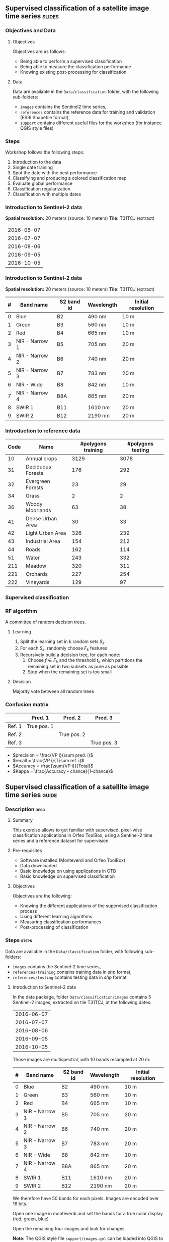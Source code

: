 ** Supervised classification of a satellite image time series        :slides:
*** Objectives and Data
**** Objectives
     Objectives are as follows:
     - Being able to perform a supervised classification
     - Being able to measure the classification performance
     - Knowing existing post-processing for classification
**** Data
     Data are available in the ~Data/classification~ folder, with the
     following sub-folders:
     - ~images~ contains the Sentinel2 time series,
     - ~references~ contains the reference data for training and
       validation (ESRI Shapefile format),
     - ~support~ contains different useful files for the workshop
       (for instance QGIS style files)
     
*** Steps
    Workshop follows the following steps:
    1. Introduction to the data
    2. Single date training
    3. Spot the date with the best performance
    4. Classifying and producing a colored classification map
    5. Evaluate global performance
    6. Classification regularization
    7. Classification with multiple dates
       
*** Introduction to Sentinel-2 data

    *Spatial resolution:* 20 meters (source: 10 meters)
    *Tile:* T31TCJ (extract)
|------------|
| 2016-06-07 |
| 2016-07-07 |
| 2016-08-06 |
| 2016-09-05 |
| 2016-10-05 |
|------------|

*** Introduction to  Sentinel-2 data

    *Spatial resolution:* 20 meters (source: 10 meters)
    *Tile:* T31TCJ (extract)

|---+----------------+------------+------------+--------------------|
| # | Band name      | S2 band id | Wavelength | Initial resolution |
|---+----------------+------------+------------+--------------------|
| 0 | Blue           | B2         | 490 nm     | 10 m               |
| 1 | Green          | B3         | 560 nm     | 10 m               |
| 2 | Red            | B4         | 665 nm     | 10 m               |
| 3 | NIR - Narrow 1 | B5         | 705 nm     | 20 m               |
| 4 | NIR - Narrow 2 | B6         | 740 nm     | 20 m               |
| 5 | NIR - Narrow 3 | B7         | 783 nm     | 20 m               |
| 6 | NIR - Wide     | B8         | 842 nm     | 10 m               |
| 7 | NIR - Narrow 4 | B8A        | 865 nm     | 20 m               |
| 8 | SWIR 1         | B11        | 1610 nm    | 20 m               |
| 9 | SWIR 2         | B12        | 2190 nm    | 20 m               |
|---+----------------+------------+------------+--------------------|

*** Introduction to reference data

|------+-----------------------------+---------------------+--------------------|
| Code | Name                        | #polygons training  | #polygons testing  |
|------+-----------------------------+---------------------+--------------------|
|   10 | Annual crops                | 3129                | 3078               |
|   31 | Deciduous Forests           | 176                 | 292                |
|   32 | Evergreen Forests           | 23                  | 29                 |
|   34 | Grass                       | 2                   | 2                  |
|   36 | Woody Moorlands             | 63                  | 38                 |
|   41 | Dense Urban Area            | 30                  | 33                 |
|   42 | Light Urban Area            | 326                 | 239                |
|   43 | Industrial Area             | 154                 | 212                |
|   44 | Roads                       | 162                 | 114                |
|   51 | Water                       | 243                 | 332                |
|  211 | Meadow                      | 320                 | 311                |
|  221 | Orchards                    | 227                 | 254                |
|  222 | Vineyards                   | 129                 | 97                 |
|------+-----------------------------+---------------------+--------------------|



*** Supervised classification
    #+ATTR_LATEX: :float t :width \textwidth
    [[file:Images/classification.png]]
   
*** RF algorithm
    A committee of random decision trees.
 
**** Learning
     1. Split the learning set in k random sets $S_k$
     2. For each $S_k$, randomly choose $F_k$ features
     3. Recursively build a decision tree, for each node:
        1. Choose $f \in F_k$ and the threshold $t_k$ which partitions the remaining set in two subsets as pure as possible
        2. Stop when the remaining set is too small
 
**** Decision
     Majority vote between all random trees

*** Confusion matrix

|--------+-------------+-------------+-------------|
|        | Pred. 1     | Pred. 2     | Pred. 3     |
|--------+-------------+-------------+-------------|
| Ref. 1 | True pos. 1 |             |             |
| Ref. 2 |             | True pos. 2 |             |
| Ref. 3 |             |             | True pos. 3 |
|--------+-------------+-------------+-------------|

- $precision = \frac{VP i}{\sum pred. i}$
- $recall = \frac{VP i}{T\sum ref. i}$
- $Accuracy = \frac{\sum{VP i}}{Total}$
- $Kappa = \frac{Accuracy - chance}{1-chance}$
  



** Supervised classification of a satellite image time series         :guide:
*** Description                                                        :desc:
**** Summary

     This exercise allows to get familiar with supervised, pixel-wise
     classification applications in Orfeo ToolBox, using a Sentinel-2
     time series and a reference dataset for supervision.

**** Pre-requisites
     
     - Software installed (Monteverdi and Orfeo ToolBox)
     - Data downloaded
     - Basic knowledge on using applications in OTB
     - Basic knowledge on supervised classification
     
**** Objectives

     Objectives are the following:
     - Knowing the different applications of the supervised classification process
     - Using different learning algorithms
     - Measuring classification performances
     - Post-processing of classification

*** Steps                                                             :steps:

    Data are available in the ~Data/classification~ folder, with following sub-folders:
    - ~images~ contains the Sentinel-2 time series,
    - ~references/training~ contains training data in /shp/ format,
    - ~references/testing~ contains testing data in /shp/ format

**** Introduction to Sentinel-2 data
     
     In the data package, folder ~Data/classification/images~ contains
     5 Sentinel-2 images, extracted on tile T31TCJ, at the following dates:
    
|------------|
| 2016-06-07 |
| 2016-07-07 |
| 2016-08-06 |
| 2016-09-05 |
| 2016-10-05 |
|------------|


    Those images are multispectral, with 10 bands resampled at 20 m:

|---+----------------+------------+------------+--------------------|
| # | Band name      | S2 band id | Wavelength | Initial resolution |
|---+----------------+------------+------------+--------------------|
| 0 | Blue           | B2         | 490 nm     | 10 m               |
| 1 | Green          | B3         | 560 nm     | 10 m               |
| 2 | Red            | B4         | 665 nm     | 10 m               |
| 3 | NIR - Narrow 1 | B5         | 705 nm     | 20 m               |
| 4 | NIR - Narrow 2 | B6         | 740 nm     | 20 m               |
| 5 | NIR - Narrow 3 | B7         | 783 nm     | 20 m               |
| 6 | NIR - Wide     | B8         | 842 nm     | 10 m               |
| 7 | NIR - Narrow 4 | B8A        | 865 nm     | 20 m               |
| 8 | SWIR 1         | B11        | 1610 nm    | 20 m               |
| 9 | SWIR 2         | B12        | 2190 nm    | 20 m               |
|---+----------------+------------+------------+--------------------|


We therefore have 50 bands for each pixels. Images are encoded over 16 bits.

Open one image in monteverdi and set the bands for a true color
display (red, green, blue)

Open the remaining four images and look for changes.

*Note:* The QGIS style file ~support/images.qml~ can be loaded into
QGIS to set the rendering and color channels for each image.

Files ~references/training/training.shp~ 
and
~references/testing/testing.shp~ contain polygons defining 13 classes
over the scene:

|------+-----------------------------+---------------------+--------------------|
| Code | Name                        | #polygons training  | #polygons testing  |
|------+-----------------------------+---------------------+--------------------|
|   10 | Annual crops                | 3129                | 3078               |
|   31 | Deciduous Forests           | 176                 | 292                |
|   32 | Evergreen Forests           | 23                  | 29                 |
|   34 | Grass                       | 2                   | 2                  |
|   36 | Woody Moorlands             | 63                  | 38                 |
|   41 | Dense Urban Area            | 30                  | 33                 |
|   42 | Light Urban Area            | 326                 | 239                |
|   43 | Industrial Area             | 154                 | 212                |
|   44 | Roads                       | 162                 | 114                |
|   51 | Water                       | 243                 | 332                |
|  211 | Meadow                      | 320                 | 311                |
|  221 | Orchards                    | 227                 | 254                |
|  222 | Vineyards                   | 129                 | 97                 |
|------+-----------------------------+---------------------+--------------------|

Open one of the files in QGIS. The attribute table can be accessed by
    right-clicking on the layer -> /Open attributes table/. Each label
    is visible, and the list can be filtered with SQL expressions.

    *Note :* There is a style file ~support/polygons.qml~ that can be
    loaded into QGIS to colorize polygons according to their classes.
    
    Polygons are split into two sets: training and validation.

**** Single date training
     
     We are going to use the *TrainImagesClassifier* application in
     order to do supervised learning from the training date in
     ~references/training/training.shp~. First, we are going to work
     with the image from the 07.06.2016.

     The *TrainImagesClassifier* application will sample some image
     pixels within the training polygons, in order to build a
     well-balanced training set. This set is then passed to the
     learning algorithm.
     
     This application has some mandatory parameters:
     - The input images, which bands will be used as features by the
       learning algorithm,
     - The vector layer containing references polygons,
     - The name of the field in that layer that contains the class
       identifier,
     - The output file containing the learning model (call it ~model.rf~).

     Some optional parameters should also be set as follows:
     - Random forest classifier for the learning algorithm,
     - The maximal tree depth to 20,
     - The minimum number of samples in each node to 70,
     - The number of clusters to 13 (equal to the number of classes),
     - The maximum number of tree set to 50

     Look at the application logs, in particular the confusion matrix,
     the Kappa coefficients, and scores per class. What do you think
     of those results ? Without using polygons dedicated to
     validation, the application will use a part of the generated
     samples for validation. What can be deduced regarding the
     displayed performances ?

     Do the training again, but this time also use the validation
     dataset in ~reference/testing/testing.shp~ as validation layer
     (you therefore set two different shp files in the
     application). What can be observed ?
     
     Do the training again, and deactivate the ~temporary files cleaning~ option. Look
     at the intermediate data that have been generated. What are they
     used for ?

**** Spot the date with the best performance
     
     Do the training again, this time for each image date. What is
     the date with the best performances ? Does the Kappa coefficient
     change a lot ?
     
     Keep the ~model.rf~ file corresponding to the best date.

**** Classifying and producing a colored classification map

     Use the *ImageClassifier* application to produce the
     classification map corresponding to the best date (the one from
     05.09.2016). Be careful to use the model file training with this date.
     
     The output map is a TIFF image where each pixel value corresponds
     to the class. To visualize such images, the *ColorMapping*
     application allows to set a given color for each class.

     Use the *custom* mode from the *ColorMapping* application with
     the look-up table in ~support/color_map.txt~ to produced the
     colored map.
     
     *Note :* The image may not display correctly in QGIS, because of
     default no data value set in the file. No data can be deactivated
     in QGIS layer properties dialog.
     
**** Evaluate global performance

     We are now going to use the *ComputeConfusionMatrix* application
     in order to compute global classification performances. With
     respect to the performance evaluation during the training step,
     this application allows to:
     - Take into account all pixels in the reference date,
     - Evaluate performances of a post-processed classification map
       (for instance with regularization).
     The ~ref.vector.field CODE~ parameter is mandatory to indicate
    the field corresponding to class ids.

    Compute the global performance of the classification. What do you
    observe with respect to the performance computed during training ?
    How to explain this phenomena ?
     
**** Classification regularization
     
     We are now going to use the *ClassificationMapRegularization*
     application. It filters the classification map using a local
     majority voting scheme.

     Parameters are:$
     
     - ip.radius 1 :: Radius of the voting zone
     - ip.suvbool 0 :: What to do in case of tie vote. 0 is to keep
                       the initial value.

     Filter the result of previous classification. Evaluate the
     performances of the filtered map. What do you observe ?
      
**** Classification with multiple dates

     We are now going to use all dates for classifications. For this,
     you can use the ~images/all.vrt~ which contains all bands from
     each date concatenated (the image has therefore 50 bands).
     
     Do the whole workshop, but this time with this 50 bands
     image. What do temporal series bring to the performance of
     classification ?

     Compare both results in QGIS.

**** Going further
     
     1) Can we obtain better performances with other classification
        algorithms ?

     2) In QGIS, merge in reference data the grass and Woody
        Moorlands. Are the performances better ?

     3) The ~TrainImagesClassifier~ also has an unsupervised algorithm
        (Shark KMeans). Compare results with supervised and
        unsupervised classification.

** Supervised classification of a satellite image time series     :solutions:

In the following solution, the ~$DATA~ environment variable correspond
to the folder containing the workshop data.

*** Single date training

The single date training can be achieved with the following command line:

#+BEGIN_EXAMPLE
$ otbcli_TrainImagesClassifier -io.il $DATA/images/20160607_T31TCJ_ROI_20m.tif \
                               -io.vd $DATA/references/training/training.shp   \
                               -io.out model.rf                                \
                               -sample.vfn CODE -classifier rf                 \
                               -classifier.rf.nbtrees 50 -classifier.rf.max 20 \
                               -classifier.rf.cat 13
#+END_EXAMPLE

This first run outputs the following results:

#+LATEX: \begin{small}
#+BEGIN_EXAMPLE
Confusion matrix (rows = reference labels, columns = produced labels):
       [10]  [31]  [32]  [34]  [36]  [41]  [42 ] [43]  [44]  [51] [211] [221] [222] 
[ 10]   374     3     0    26     1     6    19    11     2     0    13    10    13 
[ 31]     0   436     5     7    14     0     0     0     0     0     7     8     1 
[ 32]     3    16   420     6    15     0     0     0     0     0    12     3     3 
[ 34]    30    16    21   268    41     1    13     2     1     0    27    18    40 
[ 36]    10     6    13    31   336     0     7     0     0     0    42    13    20 
[ 41]     5     0     0     0     0   388    49    21    13     0     0     1     1 
[ 42]    31     1     3    10     3    44   288    36    22     0     0     5    35 
[ 43]    18     0     2    11     1    37    59   227   114     1     0     7     1 
[ 44]     7     0     3     3     2     5    10    71   371     0     0     5     1 
[ 51]     0     0     6     0     0     0     0     0     1   470     0     1     0 
[211]    19     7    13    41    64     0     3     0     0     0   266    14    51 
[221]    18    18     8    13    23     1    11     4     3     0    38   332     9 
[222]    22     0     1    30    12     0    14     0     0     0    16     4   379

[...]

Global performance, Kappa index: 0.710774

#+END_EXAMPLE
#+Latex: \end{small}

The displayed performance is rather optimistic, since the samples used
to estimate it comes from the same polygons as for the training. To
obtain a more realistic evaluation of performances, it is better to
select a dedicated polygon set for validation.

#+BEGIN_EXAMPLE
$ otbcli_TrainImagesClassifier -io.il $DATA/images/20160607_T31TCJ_ROI_20m.tif \
                               -io.vd $DATA/references/training/training.shp   \
                               -io.valid $DATA/references/testing/testing.shp  \
                               -io.out model.rf                                \
                               -sample.vfn CODE -classifier rf                 \
                               -classifier.rf.nbtrees 50 -classifier.rf.max 20 \
                               -classifier.rf.cat 13
#+END_EXAMPLE

Which outputs the following results:

#+LATEX: \begin{small}
#+BEGIN_EXAMPLE
Confusion matrix (rows = reference labels, columns = produced labels):
       [10]  [31]  [32]  [34]  [36]  [41]  [42]  [43]  [44]  [51] [211] [221] [222] 
[ 10]   795     6     6    47     9     4    13    18     0     0    22    10    23 
[ 31]     1   777    38    14    42     0     0     0     0     1    59    21     0 
[ 32]     1    34   865     3    12     2    14     1     1     0     2    15     3 
[ 34]    50   273   120    72    51     0     8     0     0    49   105   157    68 
[ 36]    23    27    45   186   336     0     1     1     0     0   215    79    40 
[ 41]     4     0     1     1     0   665   176    53    49     0     1     1     2 
[ 42]    20     1     3    11     2    98   652    75    43     0     5     8    35 
[ 43]    21     0     1    19     5    44   207   464   146     1     8    17    20 
[ 44]     7     0     1     3     0    13    23   240   662     0     0     4     0 
[ 51]     0     0     1     0     0     0     0     3     1   945     0     3     0 
[211]    81    21    17    81   112     1    16     4     0     0   507    40    73 
[221]    46    51    22    43    42     0    18    10     2     2   107   541    69 
[222]    70     0     0    68    23     0    71     1     0     0    45    11   664

[...]

Global performance, Kappa index: 0.611403
#+END_EXAMPLE
#+Latex: \end{small}

If the ~cleanup~ option is deactivated by adding ~-cleanup 0~
parameter, the application does not erase temporary outputs.

The following XML files contain the statistics of available samples
for each class, for training and validation set:
- ~model.rf_statsTrain_1.xml~
- ~model.rf_statsValid_1.xml~


The following shapefile files contain the samples used for training and for validation:
- ~model.rf_samplesTrain_1.shp~
- ~model.rf_samplesValid_1.shp~

Those files contain points corresponding to selected samples within
the training and validation polygons. Each point has a set of fields
corresponding to the radiometric measurement at the point location in
the image. Those two files can be displayed in a GIS (in QGIS for
instance).

*** Spot the date with the best performance

The following command line allows to do the training for each date:

#+BEGIN_EXAMPLE
$ for f in $DATA/images/*.tif; do echo $f;            \
      otbcli_TrainImagesClassifier -io.il $f          \
      -io.vd $DATA/references/training/training.shp   \
      -io.valid $DATA/references/testing/testing.shp  \
      -sample.vfn CODE -classifier rf                 \
      -classifier.rf.nbtrees 50 -classifier.rf.max 20 \
      -classifier.rf.cat 13 -io.out model.rf   | grep Kappa; done
#+END_EXAMPLE

Kappa coefficients for each date can be retrieved from the output:

|------------+----------|
|       Date |    Kappa |
|------------+----------|
| 2016-06-07 | 0.609741 |
| 2016-07-07 | 0.615163 |
| 2016-08-06 | 0.593739 |
| 2016-09-05 | 0.614463 |
| 2016-10-05 | 0.622246 |
|------------+----------|

We can see that the coefficient does not vary much, but that the
~2016-10-05~ date has slightly better performances.

*** Classifying and producing a colored classification map

To perform the classification, we use the ~model.rf~ file learnt on
date ~2016-10-05~, and use the following command line:

#+BEGIN_EXAMPLE
$ otbcli_ImageClassifier -in $DATA/images/20161005_T31TCJ_ROI_20m.tif \
                         -out classif_20161005.tif uint8              \
                         -model model.rf
#+END_EXAMPLE

The ~classif_20161005.tif~ contains for each pixel the label of the
class which has been assigned to it. In ordered to ease the
visualisation of the classification result, we can transform this
image by setting a different color for each class, using the *ColorMapping* application:

#+BEGIN_EXAMPLE
$ otbcli_ColorMapping -in classif_20161005.tif            \
                      -out classif_20161005_rgb.tif uint8 \
                      -method custom -method.custom.lut   \ 
                      $DATA/support/color_map.txt
#+END_EXAMPLE

Another way of displaying the ~classif_20161005.tif~ results is to
open it in QGIS and use the style file provided in ~support/classif.qml~.

*** Evaluate global performance

To evaluate global performance over the whole validation set, one can
use the *ComputeConfusionMatrix* application. This application allows
to evaluate any classification map (for instance one that have been
post-processed). Beware not to use as input the colored map created
during previous step, which is only to be used for visualization
purposes.
 
 #+BEGIN_EXAMPLE
 $ otbcli_ComputeConfusionMatrix -in classif_20161005.tif -ref vector  \
                   -ref.vector.in $DATA/references/testing/testing.shp \
                                 -out confusion_20161005.csv           \
                                 -ref.vector.field CODE
#+END_EXAMPLE


The performance measured using the whole validation set is as follows:

#+LATEX: \begin{scriptsize}
#+BEGIN_EXAMPLE
Confusion matrix (rows = reference labels, columns = produced labels):
       [  10] [  31] [  32] [  34] [  36] [  41] [  42] [  43] [  44] [  51] [ 211] [ 221] [ 222]
[  10] 113219    219   2240  10349   4090   2654   2469   1029    233    202   7387   2571   3453
[  31]      8  12282    265     66    346      0      5      1      0      0    174    192     27
[  32]      1     21   1143      5     27      0      2      0      0      0      3      7     10
[  34]    158     47     73   1469    146      9     68     25     12      0    187     11     70
[  36]     11      8      2      8    889      0      4      0      0      0     25      1     11
[  41]     45      0      4     34      7   4637    674    287    135      1      9      9     66
[  42]    800     14    107    675    355   5084  33947   3642   2684     13    468    490   3358
[  43]    816      4     97    417    130   2222   5399  18726   9404     66    137    171    857
[  44]     12      0      7      7      5     54    105    561   2807      6      0     13     27
[  51]    187     26     92     10     73      1     18    249    257  24330      4    300      4
[ 211]    367     73     55    882   1143      9     58      1      0      0   6755    126    301
[ 221]    244    337    372     79    338      2    197     49     16     32    174  10400    398
[ 222]     72      2     66     40    115      9    195      1      0      0     98     52   3474

Precision of class [10] vs all: 0.976531
Recall of class [10] vs all: 0.754215
F-score of class [10] vs all: 0.851095

[...]

Kappa index: 0.659139

#+END_EXAMPLE
#+Latex: \end{scriptsize}

One can note two things:
- First global performance is slightly better than the performance
  assessed during training. This comes from the fact that during the
  training step, we use the same number of samples for all classes,
  whereas when using the *ComputeConfusionMatrix*, all available
  samples are used. Some classes both have more available samples and
  are more easy to classify (such as class 51: water), and are
  therefore improving performances.
- Second, the annual crops class exhibit a lot of confusion with all
  other classes. It has a recall of 0.75 and a precision of 0.97. This
  means that if 97% of pixels identified as annul crops really belong
  to this class, 25% of pixel that belong to this class according to
  the reference validation set have been misclassified. We will see in
  last section that adding multi-temporal information in the
  classification allows to increase this performance.

*** Classification map regularization

To regularize the classification map using a majority voting
algorithm, one can use the following command line:

#+BEGIN_EXAMPLE
$ otbcli_ClassificationMapRegularization -ip.radius 1 -ip.suvbool 0  \
                                         -io.in classif_20161005.tif \
                                         -io.out classif_20161005_reg.tif uint8
#+END_EXAMPLE    

After regularization, we can evaluate the performances of the new
classification map:

#+BEGIN_EXAMPLE
$ otbcli_ComputeConfusionMatrix -in classif_20161005_reg.tif -ref vector  \
                   -ref.vector.in $DATA/references/testing/testing.shp    \
                                 -out confusion_20161005_reg.csv          \
                                 -ref.vector.field CODE

Kappa index: 0.709103
#+END_EXAMPLE

Regularization improves significantly the classification map
performance. This is due to the fact that reference data are rather
regular, and applying this processing makes the classification map
look more like the reference data.

*** Classification with multiple dates


Lets replay the different step with all the dates altogether:

First, training:
#+BEGIN_EXAMPLE
$ otbcli_TrainImagesClassifier -io.il $DATA/images/all.vrt                     \
                               -io.vd $DATA/references/training/training.shp   \
                               -io.valid $DATA/references/testing/testing.shp  \
                               -io.out model_all.rf                            \
                               -sample.vfn CODE -classifier rf                 \
                               -classifier.rf.nbtrees 50 -classifier.rf.max 20 \
                               -classifier.rf.cat 13
#+END_EXAMPLE

Then, classification:
#+BEGIN_EXAMPLE
$ otbcli_ImageClassifier -in $DATA/images/all.vrt    \
                         -out classif_all.tif uint8  \
                         -model model_all.rf
#+END_EXAMPLE

Next, regularisation:
#+BEGIN_EXAMPLE
$ otbcli_ClassificationMapRegularization -ip.radius 1 -ip.suvbool 0  \
                                         -io.in classif_all.tif \
                                         -io.out classif_all_reg.tif uint8
#+END_EXAMPLE   

Finally, evaluation of performances:
#+BEGIN_EXAMPLE
$ otbcli_ComputeConfusionMatrix -in classif_all_reg.tif -ref vector       \
                   -ref.vector.in $DATA/references/testing/testing.shp    \
                                 -out confusion_all_reg.csv               \
                                 -ref.vector.field CODE
#+END_EXAMPLE

#+Latex:\begin{scriptsize}
#+BEGIN_EXAMPLE
Confusion matrix (rows = reference labels, columns = produced labels):
       [  10] [  31] [  32] [  34] [  36] [  41] [  42] [  43] [  44] [  51] [ 211] [ 221] [ 222] 
[  10] 140681     13     68   1893    790    280    494    545     27    108   3569    383   1264 
[  31]     19  12732     87     77    200      3      8      0      0      0    104    131      5 
[  32]      1      6   1211      0      1      0      0      0      0      0      0      0      0 
[  34]      0     32     23   2131     34      0     12     13      0      0     19      5      6 
[  36]      0      0      0      4    937      0      4      0      0      0      8      0      6 
[  41]      2      0      1      0      0   5369    330    111     87      1      0      7      0 
[  42]    148     10     75    465     84   3166  41818   2943   1850      2    316    362    398 
[  43]    143      6     67    528     57   1545   5556  21781   8265     35    166    195    102 
[  44]     11      0     14     13      0     34     60    354   3108      0      2      8      0 
[  51]      7     18     53      0     12      0      3     37     24  25319      2     76      0 
[ 211]    213     41     17    444    491      8     45      1      0      0   8326    104     80 
[ 221]    187     87     66    123    159      0    109     83      3     14    208  11374    225 
[ 222]     29      0      2     15     41      4     42      0      0      0     43     11   3937 

Precision of class [10] vs all: 0.994627
Recall of class [10] vs all: 0.937155
F-score of class [10] vs all: 0.965036

[...]

Kappa index: 0.828411

#+END_EXAMPLE
#+LATEX:\end{scriptsize}

Adding multi-temporal information in classification result in a
significant performance improvement. One can note that recall of the
annual crops class has raised to 93%, which means that now 93% of this
class in the ground truth are correctly classified. This improvement
was expected since crop classes usually have a strong temporal
signature with respect to other classes.

Finally, we can generate the color classification map:

#+BEGIN_EXAMPLE
$ otbcli_ColorMapping -in classif_all_reg.tif            \
                      -out classif_all_reg_rgb.tif uint8 \
                      -method custom -method.custom.lut  \ 
                      $DATA/support/color_map.txt
#+END_EXAMPLE
